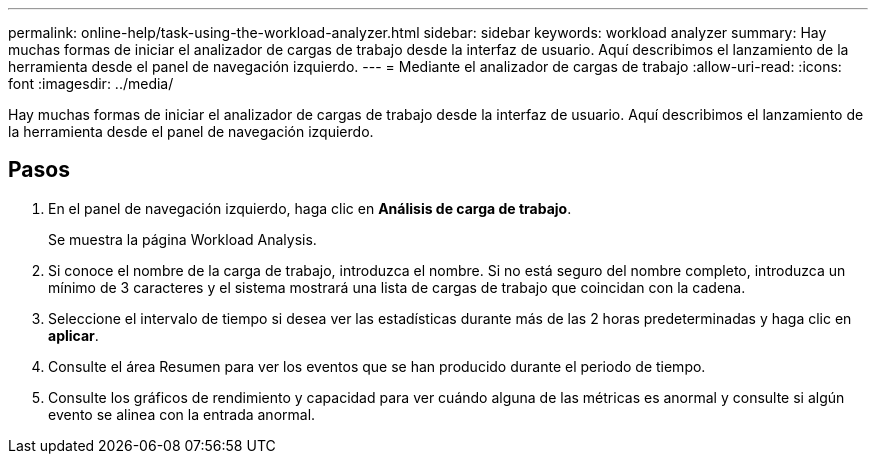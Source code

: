 ---
permalink: online-help/task-using-the-workload-analyzer.html 
sidebar: sidebar 
keywords: workload analyzer 
summary: Hay muchas formas de iniciar el analizador de cargas de trabajo desde la interfaz de usuario. Aquí describimos el lanzamiento de la herramienta desde el panel de navegación izquierdo. 
---
= Mediante el analizador de cargas de trabajo
:allow-uri-read: 
:icons: font
:imagesdir: ../media/


[role="lead"]
Hay muchas formas de iniciar el analizador de cargas de trabajo desde la interfaz de usuario. Aquí describimos el lanzamiento de la herramienta desde el panel de navegación izquierdo.



== Pasos

. En el panel de navegación izquierdo, haga clic en *Análisis de carga de trabajo*.
+
Se muestra la página Workload Analysis.

. Si conoce el nombre de la carga de trabajo, introduzca el nombre. Si no está seguro del nombre completo, introduzca un mínimo de 3 caracteres y el sistema mostrará una lista de cargas de trabajo que coincidan con la cadena.
. Seleccione el intervalo de tiempo si desea ver las estadísticas durante más de las 2 horas predeterminadas y haga clic en *aplicar*.
. Consulte el área Resumen para ver los eventos que se han producido durante el periodo de tiempo.
. Consulte los gráficos de rendimiento y capacidad para ver cuándo alguna de las métricas es anormal y consulte si algún evento se alinea con la entrada anormal.

